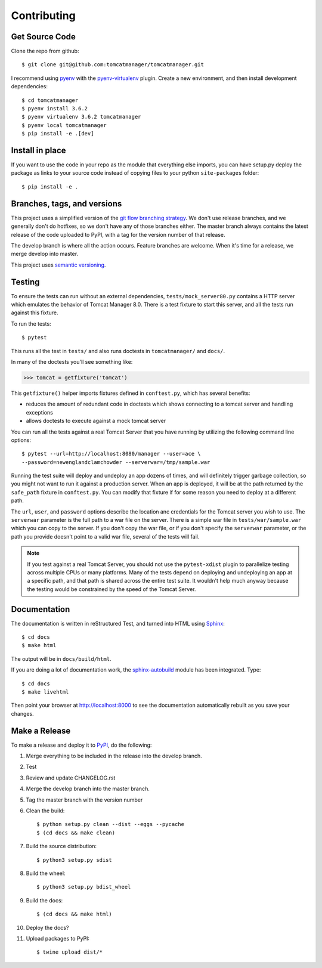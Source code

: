 Contributing
============

Get Source Code
---------------

Clone the repo from github::

		$ git clone git@github.com:tomcatmanager/tomcatmanager.git

I recommend using `pyenv <https://github.com/pyenv/pyenv>`_ with the
`pyenv-virtualenv <https://github.com/pyenv/pyenv-virtualenv>`_ plugin.
Create a new environment, and then install development
dependencies::

    $ cd tomcatmanager
    $ pyenv install 3.6.2
    $ pyenv virtualenv 3.6.2 tomcatmanager
    $ pyenv local tomcatmanager
    $ pip install -e .[dev]


Install in place
----------------

If you want to use the code in your repo as the module that everything
else imports, you can have setup.py deploy the package as links to your
source code instead of copying files to your python ``site-packages``
folder::

    $ pip install -e .


Branches, tags, and versions
----------------------------

This project uses a simplified version of the `git flow branching
strategy <http://nvie.com/posts/a-successful-git-branching-model/>`_. We
don't use release branches, and we generally don't do hotfixes, so we
don't have any of those branches either. The master branch always
contains the latest release of the code uploaded to PyPI, with a tag for
the version number of that release.


The develop branch is where all the action occurs. Feature branches are
welcome. When it's time for a release, we merge develop into master.

This project uses `semantic versioning <http://semver.org/>`_.


Testing
-------

To ensure the tests can run without an external dependencies,
``tests/mock_server80.py`` contains a HTTP server which emulates
the behavior of Tomcat Manager 8.0. There is a test fixture to start
this server, and all the tests run against this fixture.

To run the tests::

	$ pytest

This runs all the test in ``tests/`` and also runs doctests in
``tomcatmanager/`` and ``docs/``.

In many of the doctests you'll see something like:

>>> tomcat = getfixture('tomcat')

This ``getfixture()`` helper imports fixtures defined in ``conftest.py``,
which has several benefits:

- reduces the amount of redundant code in doctests which shows connecting
  to a tomcat server and handling exceptions
- allows doctests to execute against a mock tomcat server

You can run all the tests against a real Tomcat Server that you have running
by utilizing the following command line options::

   $ pytest --url=http://localhost:8080/manager --user=ace \
   --password=newenglandclamchowder --serverwar=/tmp/sample.war

Running the test suite will deploy and undeploy an app dozens of times, and
will definitely trigger garbage collection, so you might not want to run it
against a production server. When an app is deployed, it will be at the path
returned by the ``safe_path`` fixture in ``conftest.py``. You can modify that
fixture if for some reason you need to deploy at a different path.

The ``url``, ``user``, and ``password`` options describe the location anc
credentials for the Tomcat server you wish to use. The ``serverwar`` parameter
is the full path to a war file on the server. There is a simple war file in
``tests/war/sample.war`` which you can copy to the server. If you don't copy
the war file, or if you don't specify the ``serverwar`` parameter, or the path
you provide doesn't point to a valid war file, several of the tests will fail.

.. note::

   If you test against a real Tomcat Server, you should not use the
   ``pytest-xdist`` plugin to parallelize testing across multiple CPUs or many
   platforms. Many of the tests depend on deploying and undeploying an app at a
   specific path, and that path is shared across the entire test suite. It
   wouldn't help much anyway because the testing would be constrained by the
   speed of the Tomcat Server.


Documentation
-------------

The documentation is written in reStructured Test, and turned into HTML using
`Sphinx <http://www.sphinx-doc.org>`_::

   $ cd docs
   $ make html

The output will be in ``docs/build/html``.

If you are doing a lot of documentation work, the `sphinx-autobuild
<https://github.com/GaretJax/sphinx-autobuild>`_ module has been integrated.
Type::

   $ cd docs
   $ make livehtml

Then point your browser at `<http://localhost:8000>`_ to see the documentation
automatically rebuilt as you save your changes.

Make a Release
--------------

To make a release and deploy it to `PyPI
<https://pypi.python.org/pypi>`_, do the following:

1. Merge everything to be included in the release into the develop branch.

2. Test

3. Review and update CHANGELOG.rst

4. Merge the develop branch into the master branch.

5. Tag the master branch with the version number

6. Clean the build::

    $ python setup.py clean --dist --eggs --pycache
    $ (cd docs && make clean)
   
7. Build the source distribution::

    $ python3 setup.py sdist

8. Build the wheel::

    $ python3 setup.py bdist_wheel

9. Build the docs::

    $ (cd docs && make html)

10. Deploy the docs?

11. Upload packages to PyPI::

    $ twine upload dist/*
